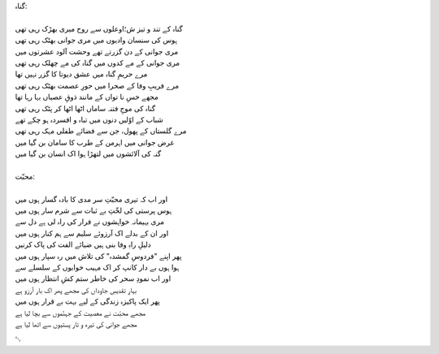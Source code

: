 .. title: §5ـ گناہ اور محبّت
.. slug: itoohavesomedreams/poem_5
.. date: 2014-09-15 02:46:33 UTC
.. tags: poem itoohavesomedreams rashid
.. link: 
.. description: Urdu version of "Gunāh aur muḥabbat"
.. type: text



| گناہ:
| 
| گناہ کے تند و تیز ش؛اوعلوں سے روح میری بھڑک رہی تھی
| ہوس کی سنسان وادیوں میں مری جوانی بھٹک رہی تھی
| مری جوانی کے دن گزرتے تھے وحشت آلود عشرتوں میں
| مری جوانی کے مے کدوں میں گناہ کی مے چھلک رہی تھی
| مرے حریمِ گناہ میں عشق دیوتا کا گزر نہیں تھا
| مرے فریبِ وفا کے صحرا میں حورِ عصمت بھٹک رہی تھی
| مجھے خسِ نا تواں کے مانند ذوقِ عصیاں بہا رہا تھا
| گناہ کی موجِ فتنہ ساماں اٹھا اٹھا کر پٹک رہی تھی
| شباب کے اوّلیں دنوں میں تباہ و افسردہ ہو چکے تھے
| مرے گلستاں کے پھول، جن سے فضائے طفلی مہک رہی تھی
| غرض جوانی میں اہرمن کے طرب کا سامان بن گیا میں
| گنہ کی آلائشوں میں لتھڑا ہوا اک انسان بن گیا میں
| 
| محبّت:
| 
| اور اب کہ تیری محبّتِ سر مدی کا بادہ گسار ہوں میں
| ہوس پرستی کی لخّتِ بے ثبات سے شرم سار ہوں میں
| مری بہیمانہ خواہشوں نے فرار کی راہ لی ہے دل سے
| اور ان کے بدلے اک آرزوئے سلیم سے ہم کنار ہوں میں
| دلیلِ راہِ وفا بنی ہیں ضیائے الفت کی پاک کرنیں
| پھر اپنے "فردوسِ گمشدہ" کی تلاش میں رہ سپار ہوں میں
| ہوا ہوں بے دار کانپ کر اک مہیب خوابوں کے سلسلے سے
| اور اب نمودِ سحر کی خاطر ستم کشِ انتظار ہوں میں
| بہارِ تقدیسِ جاوداں کی مجھے پھر اک بار آرزو ہے
| پھر ایک پاکیزہ زندگی کے لیے بہت بے قرار ہوں میں
| مجھے محبّت نے معصیت کے جہنّموں سے بچا لیا ہے
| مجھے جوانی کی تیرہ و تار پستیوں سے اٹھا لیا ہے

␃
